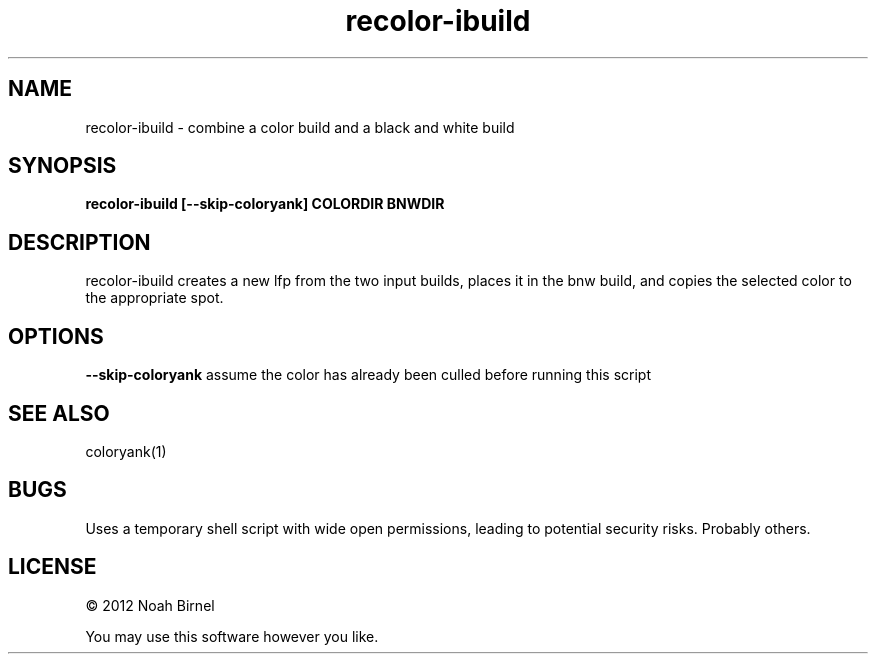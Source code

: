 .TH recolor-ibuild 1 recolor-ibuild\-0.0.1
.SH NAME
recolor-ibuild \- combine a color build and a black and white build
.SH SYNOPSIS
.B recolor-ibuild [--skip-coloryank] COLORDIR BNWDIR
.SH DESCRIPTION
recolor-ibuild creates a new lfp from the two input builds, places 
it in the bnw build, and copies the selected color to the
appropriate spot.
.SH OPTIONS
.B --skip-coloryank
assume the color has already been culled before running this script
.SH SEE ALSO
coloryank(1)
.SH BUGS
Uses a temporary shell script with wide open permissions,
leading to potential security risks.
Probably others.
.SH LICENSE
\(co 2012 Noah Birnel
.sp
You may use this software however you like.
